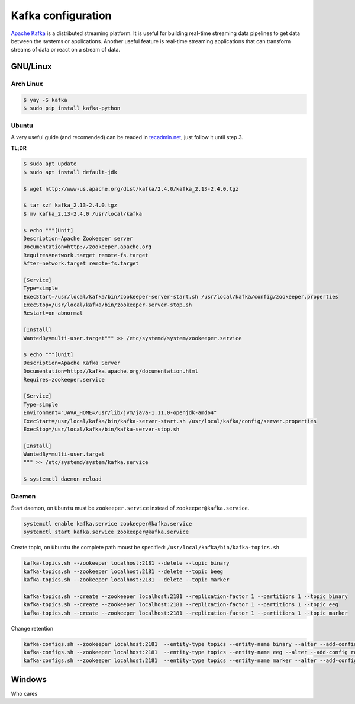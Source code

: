 Kafka configuration
===================

`Apache Kafka <https://kafka.apache.org/>`__ is a distributed streaming
platform. It is useful for building real-time streaming data pipelines
to get data between the systems or applications. Another useful feature
is real-time streaming applications that can transform streams of data
or react on a stream of data.

GNU/Linux
---------

Arch Linux
~~~~~~~~~~

.. code:: ipython3

    $ yay -S kafka
    $ sudo pip install kafka-python 

Ubuntu
~~~~~~

A very useful guide (and recomended) can be readed in
`tecadmin.net <https://tecadmin.net/install-apache-kafka-ubuntu/>`__,
just follow it until step 3.

**TL;DR**

.. code:: ipython3

    $ sudo apt update
    $ sudo apt install default-jdk
    
    $ wget http://www-us.apache.org/dist/kafka/2.4.0/kafka_2.13-2.4.0.tgz
        
    $ tar xzf kafka_2.13-2.4.0.tgz
    $ mv kafka_2.13-2.4.0 /usr/local/kafka
    
    $ echo """[Unit]
    Description=Apache Zookeeper server
    Documentation=http://zookeeper.apache.org
    Requires=network.target remote-fs.target
    After=network.target remote-fs.target
    
    [Service]
    Type=simple
    ExecStart=/usr/local/kafka/bin/zookeeper-server-start.sh /usr/local/kafka/config/zookeeper.properties
    ExecStop=/usr/local/kafka/bin/zookeeper-server-stop.sh
    Restart=on-abnormal
    
    [Install]
    WantedBy=multi-user.target""" >> /etc/systemd/system/zookeeper.service
    
    $ echo """[Unit]
    Description=Apache Kafka Server
    Documentation=http://kafka.apache.org/documentation.html
    Requires=zookeeper.service
    
    [Service]
    Type=simple
    Environment="JAVA_HOME=/usr/lib/jvm/java-1.11.0-openjdk-amd64"
    ExecStart=/usr/local/kafka/bin/kafka-server-start.sh /usr/local/kafka/config/server.properties
    ExecStop=/usr/local/kafka/bin/kafka-server-stop.sh
    
    [Install]
    WantedBy=multi-user.target
    """ >> /etc/systemd/system/kafka.service
    
    $ systemctl daemon-reload

Daemon
~~~~~~

Start daemon, on ``Ubuntu`` must be ``zookeeper.service`` instead of
``zookeeper@kafka.service``.

.. code:: ipython3

    systemctl enable kafka.service zookeeper@kafka.service
    systemctl start kafka.service zookeeper@kafka.service

Create topic, on ``Ubuntu`` the complete path moust be specified:
``/usr/local/kafka/bin/kafka-topics.sh``

.. code:: ipython3

    kafka-topics.sh --zookeeper localhost:2181 --delete --topic binary
    kafka-topics.sh --zookeeper localhost:2181 --delete --topic beeg
    kafka-topics.sh --zookeeper localhost:2181 --delete --topic marker
    
    kafka-topics.sh --create --zookeeper localhost:2181 --replication-factor 1 --partitions 1 --topic binary
    kafka-topics.sh --create --zookeeper localhost:2181 --replication-factor 1 --partitions 1 --topic eeg
    kafka-topics.sh --create --zookeeper localhost:2181 --replication-factor 1 --partitions 1 --topic marker

Change retention

.. code:: ipython3

    kafka-configs.sh --zookeeper localhost:2181  --entity-type topics --entity-name binary --alter --add-config retention.ms=1000
    kafka-configs.sh --zookeeper localhost:2181  --entity-type topics --entity-name eeg --alter --add-config retention.ms=1000
    kafka-configs.sh --zookeeper localhost:2181  --entity-type topics --entity-name marker --alter --add-config retention.ms=1000

Windows
-------

Who cares
